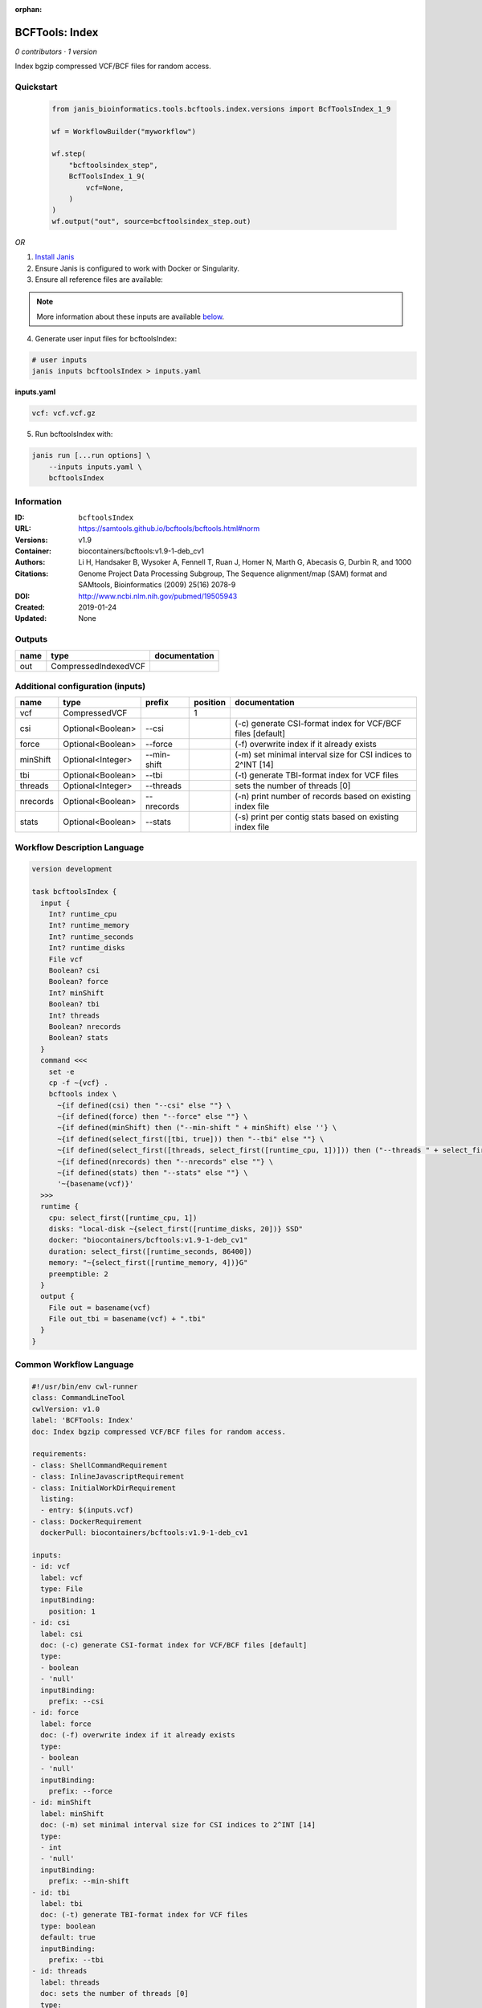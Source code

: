 :orphan:

BCFTools: Index
===============================

*0 contributors · 1 version*

Index bgzip compressed VCF/BCF files for random access.


Quickstart
-----------

    .. code-block:: python

       from janis_bioinformatics.tools.bcftools.index.versions import BcfToolsIndex_1_9

       wf = WorkflowBuilder("myworkflow")

       wf.step(
           "bcftoolsindex_step",
           BcfToolsIndex_1_9(
               vcf=None,
           )
       )
       wf.output("out", source=bcftoolsindex_step.out)
    

*OR*

1. `Install Janis </tutorials/tutorial0.html>`_

2. Ensure Janis is configured to work with Docker or Singularity.

3. Ensure all reference files are available:

.. note:: 

   More information about these inputs are available `below <#additional-configuration-inputs>`_.



4. Generate user input files for bcftoolsIndex:

.. code-block:: bash

   # user inputs
   janis inputs bcftoolsIndex > inputs.yaml



**inputs.yaml**

.. code-block:: yaml

       vcf: vcf.vcf.gz




5. Run bcftoolsIndex with:

.. code-block:: bash

   janis run [...run options] \
       --inputs inputs.yaml \
       bcftoolsIndex





Information
------------

:ID: ``bcftoolsIndex``
:URL: `https://samtools.github.io/bcftools/bcftools.html#norm <https://samtools.github.io/bcftools/bcftools.html#norm>`_
:Versions: v1.9
:Container: biocontainers/bcftools:v1.9-1-deb_cv1
:Authors: 
:Citations: Li H, Handsaker B, Wysoker A, Fennell T, Ruan J, Homer N, Marth G, Abecasis G, Durbin R, and 1000 Genome Project Data Processing Subgroup, The Sequence alignment/map (SAM) format and SAMtools, Bioinformatics (2009) 25(16) 2078-9
:DOI: http://www.ncbi.nlm.nih.gov/pubmed/19505943
:Created: 2019-01-24
:Updated: None


Outputs
-----------

======  ====================  ===============
name    type                  documentation
======  ====================  ===============
out     CompressedIndexedVCF
======  ====================  ===============


Additional configuration (inputs)
---------------------------------

========  =================  ===========  ==========  ============================================================
name      type               prefix         position  documentation
========  =================  ===========  ==========  ============================================================
vcf       CompressedVCF                            1
csi       Optional<Boolean>  --csi                    (-c) generate CSI-format index for VCF/BCF files [default]
force     Optional<Boolean>  --force                  (-f) overwrite index if it already exists
minShift  Optional<Integer>  --min-shift              (-m) set minimal interval size for CSI indices to 2^INT [14]
tbi       Optional<Boolean>  --tbi                    (-t) generate TBI-format index for VCF files
threads   Optional<Integer>  --threads                sets the number of threads [0]
nrecords  Optional<Boolean>  --nrecords               (-n) print number of records based on existing index file
stats     Optional<Boolean>  --stats                  (-s) print per contig stats based on existing index file
========  =================  ===========  ==========  ============================================================

Workflow Description Language
------------------------------

.. code-block:: text

   version development

   task bcftoolsIndex {
     input {
       Int? runtime_cpu
       Int? runtime_memory
       Int? runtime_seconds
       Int? runtime_disks
       File vcf
       Boolean? csi
       Boolean? force
       Int? minShift
       Boolean? tbi
       Int? threads
       Boolean? nrecords
       Boolean? stats
     }
     command <<<
       set -e
       cp -f ~{vcf} .
       bcftools index \
         ~{if defined(csi) then "--csi" else ""} \
         ~{if defined(force) then "--force" else ""} \
         ~{if defined(minShift) then ("--min-shift " + minShift) else ''} \
         ~{if defined(select_first([tbi, true])) then "--tbi" else ""} \
         ~{if defined(select_first([threads, select_first([runtime_cpu, 1])])) then ("--threads " + select_first([threads, select_first([runtime_cpu, 1])])) else ''} \
         ~{if defined(nrecords) then "--nrecords" else ""} \
         ~{if defined(stats) then "--stats" else ""} \
         '~{basename(vcf)}'
     >>>
     runtime {
       cpu: select_first([runtime_cpu, 1])
       disks: "local-disk ~{select_first([runtime_disks, 20])} SSD"
       docker: "biocontainers/bcftools:v1.9-1-deb_cv1"
       duration: select_first([runtime_seconds, 86400])
       memory: "~{select_first([runtime_memory, 4])}G"
       preemptible: 2
     }
     output {
       File out = basename(vcf)
       File out_tbi = basename(vcf) + ".tbi"
     }
   }

Common Workflow Language
-------------------------

.. code-block:: text

   #!/usr/bin/env cwl-runner
   class: CommandLineTool
   cwlVersion: v1.0
   label: 'BCFTools: Index'
   doc: Index bgzip compressed VCF/BCF files for random access.

   requirements:
   - class: ShellCommandRequirement
   - class: InlineJavascriptRequirement
   - class: InitialWorkDirRequirement
     listing:
     - entry: $(inputs.vcf)
   - class: DockerRequirement
     dockerPull: biocontainers/bcftools:v1.9-1-deb_cv1

   inputs:
   - id: vcf
     label: vcf
     type: File
     inputBinding:
       position: 1
   - id: csi
     label: csi
     doc: (-c) generate CSI-format index for VCF/BCF files [default]
     type:
     - boolean
     - 'null'
     inputBinding:
       prefix: --csi
   - id: force
     label: force
     doc: (-f) overwrite index if it already exists
     type:
     - boolean
     - 'null'
     inputBinding:
       prefix: --force
   - id: minShift
     label: minShift
     doc: (-m) set minimal interval size for CSI indices to 2^INT [14]
     type:
     - int
     - 'null'
     inputBinding:
       prefix: --min-shift
   - id: tbi
     label: tbi
     doc: (-t) generate TBI-format index for VCF files
     type: boolean
     default: true
     inputBinding:
       prefix: --tbi
   - id: threads
     label: threads
     doc: sets the number of threads [0]
     type:
     - int
     - 'null'
     inputBinding:
       prefix: --threads
       valueFrom: $([inputs.runtime_cpu, 1].filter(function (inner) { return inner !=
         null })[0])
   - id: nrecords
     label: nrecords
     doc: (-n) print number of records based on existing index file
     type:
     - boolean
     - 'null'
     inputBinding:
       prefix: --nrecords
   - id: stats
     label: stats
     doc: (-s) print per contig stats based on existing index file
     type:
     - boolean
     - 'null'
     inputBinding:
       prefix: --stats

   outputs:
   - id: out
     label: out
     type: File
     secondaryFiles:
     - .tbi
     outputBinding:
       glob: $(inputs.vcf)
       loadContents: false
   stdout: _stdout
   stderr: _stderr

   baseCommand:
   - bcftools
   - index
   arguments: []
   id: bcftoolsIndex


